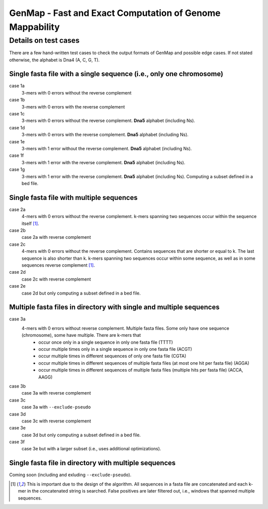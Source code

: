 GenMap - Fast and Exact Computation of Genome Mappability
---------------------------------------------------------

Details on test cases
^^^^^^^^^^^^^^^^^^^^^

There are a few hand-written test cases to check the output formats of GenMap and possible edge cases. If not stated otherwise, the alphabet is Dna4 (A, C, G, T).

Single fasta file with a single sequence (i.e., only one chromosome)
""""""""""""""""""""""""""""""""""""""""""""""""""""""""""""""""""""

case 1a
  3-mers with 0 errors without the reverse complement

case 1b
  3-mers with 0 errors with the reverse complement

case 1c
  3-mers with 0 errors without the reverse complement. **Dna5** alphabet (including Ns).

case 1d
  3-mers with 0 errors with the reverse complement. **Dna5** alphabet (including Ns).

case 1e
  3-mers with 1 error without the reverse complement. **Dna5** alphabet (including Ns).

case 1f
  3-mers with 1 error with the reverse complement. **Dna5** alphabet (including Ns).

case 1g
  3-mers with 1 error with the reverse complement. **Dna5** alphabet (including Ns). Computing a subset defined in a bed file.

Single fasta file with multiple sequences
"""""""""""""""""""""""""""""""""""""""""

case 2a
  4-mers with 0 errors without the reverse complement. k-mers spanning two sequences occur within the sequence itself [1]_.

case 2b
  case 2a with reverse complement

case 2c
  4-mers with 0 errors without the reverse complement. Contains sequences that are shorter or equal to k. The last sequence is also shorter than k. k-mers spanning two sequences occur within some sequence, as well as in some sequences reverse complement [1]_.

case 2d
  case 2c with reverse complement

case 2e
  case 2d but only computing a subset defined in a bed file.

Multiple fasta files in directory with single and multiple sequences
""""""""""""""""""""""""""""""""""""""""""""""""""""""""""""""""""""

case 3a
    4-mers with 0 errors without reverse complement. Multiple fasta files. Some only have one sequence (chromosome), some have multiple. There are k-mers that
      - occur once only in a single sequence in only one fasta file (TTTT)
      - occur multiple times only in a single sequence in only one fasta file (ACGT)
      - occur multiple times in different sequences of only one fasta file (CGTA)
      - occur multiple times in different sequences of multiple fasta files (at most one hit per fasta file) (AGGA)
      - occur multiple times in different sequences of multiple fasta files (multiple hits per fasta file) (ACCA, AAGG)

case 3b
    case 3a with reverse complement

case 3c
    case 3a with ``--exclude-pseudo``

case 3d
    case 3c with reverse complement

case 3e
    case 3d but only computing a subset defined in a bed file.

case 3f
    case 3e but with a larger subset (i.e., uses additional optimizations).

Single fasta file in directory with multiple sequences
""""""""""""""""""""""""""""""""""""""""""""""""""""""

Coming soon (including and exluding ``--exclude-pseudo``).

.. [1] This is important due to the design of the algorithm. All sequences in a fasta file are concatenated and each k-mer in the concatenated string is searched. False positives are later filtered out, i.e., windows that spanned multiple sequences.
